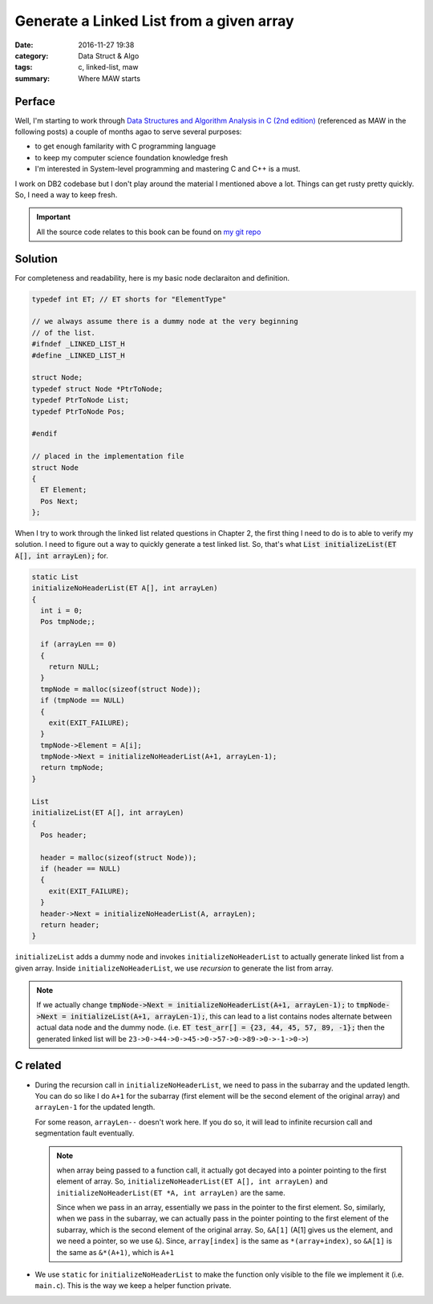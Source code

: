 .. _maw-001.rst:

##########################################
Generate a Linked List from a given array
##########################################


:date: 2016-11-27 19:38
:category: Data Struct & Algo
:tags: c, linked-list, maw
:summary: Where MAW starts

*******
Perface
*******

Well, I'm starting to work through 
`Data Structures and Algorithm Analysis in C (2nd edition) <https://www.amazon.com/Data-Structures-Algorithm-Analysis-2nd/dp/0201498405>`_
(referenced as MAW in the following posts) a couple of months agao to serve several purposes:

- to get enough familarity with C programming language
- to keep my computer science foundation knowledge fresh
- I'm interested in System-level programming and mastering C and C++ is a must.

I work on DB2 codebase but I don't play around the material I mentioned above a lot. 
Things can get rusty pretty quickly. So, I need a way to keep fresh.

.. important::

    All the source code relates to this book can be found on `my git repo <https://github.com/xxks-kkk/algo>`_

********
Solution
********

For completeness and readability, here is my basic node declaraiton and definition.

.. code-block:: c

    typedef int ET; // ET shorts for "ElementType"

    // we always assume there is a dummy node at the very beginning
    // of the list.
    #ifndef _LINKED_LIST_H
    #define _LINKED_LIST_H

    struct Node;
    typedef struct Node *PtrToNode;
    typedef PtrToNode List;
    typedef PtrToNode Pos;

    #endif

    // placed in the implementation file
    struct Node
    {
      ET Element;
      Pos Next;
    };

When I try to work through the linked list related questions in Chapter 2, the first thing 
I need to do is to able to verify my solution. I need to figure out a way to quickly 
generate a test linked list. So, that's what :code:`List initializeList(ET A[], int arrayLen);` for.

.. code-block:: c

    static List
    initializeNoHeaderList(ET A[], int arrayLen)
    {
      int i = 0;
      Pos tmpNode;;

      if (arrayLen == 0)
      {
        return NULL;
      }
      tmpNode = malloc(sizeof(struct Node));
      if (tmpNode == NULL)
      {
        exit(EXIT_FAILURE);
      }
      tmpNode->Element = A[i];
      tmpNode->Next = initializeNoHeaderList(A+1, arrayLen-1);
      return tmpNode;
    }

    List
    initializeList(ET A[], int arrayLen)
    {
      Pos header;

      header = malloc(sizeof(struct Node));
      if (header == NULL)
      {
        exit(EXIT_FAILURE);
      }
      header->Next = initializeNoHeaderList(A, arrayLen);
      return header;
    }

``initializeList`` adds a dummy node and invokes ``initializeNoHeaderList`` to 
actually generate linked list from a given array. Inside ``initializeNoHeaderList``,
we use *recursion* to generate the list from array.

.. note::

    If we actually change :code:`tmpNode->Next = initializeNoHeaderList(A+1, arrayLen-1);`
    to :code:`tmpNode->Next = initializeList(A+1, arrayLen-1);`, this can lead to 
    a list contains nodes alternate between actual data node and the dummy node. 
    (i.e. :code:`ET test_arr[] = {23, 44, 45, 57, 89, -1};` then the generated linked list
    will be ``23->0->44->0->45->0->57->0->89->0->-1->0->``)

**********
C related
**********

- During the recursion call in ``initializeNoHeaderList``, we need to 
  pass in the subarray and the updated length. You can do so like I do
  ``A+1`` for the subarray (first element will be the second element of 
  the original array) and ``arrayLen-1`` for the updated length.

  For some reason, ``arrayLen--`` doesn't work here. If you do so, it 
  will lead to infinite recursion call and segmentation fault eventually.

  .. note::

    when array being passed to a function call, it actually got decayed into a 
    pointer pointing to the first element of array. So, 
    ``initializeNoHeaderList(ET A[], int arrayLen)`` and ``initializeNoHeaderList(ET *A, int arrayLen)``
    are the same.

    Since when we pass in an array, essentially we pass in the pointer to the first element.
    So, similarly, when we pass in the subarray, we can actually pass in the pointer pointing
    to the first element of the subarray, which is the second element of the original array.
    So, ``&A[1]`` (A[1] gives us the element, and we need a pointer, so we use ``&``). Since,
    ``array[index]`` is the same as ``*(array+index)``, so ``&A[1]`` is the same as
    ``&*(A+1)``, which is ``A+1``

- We use ``static`` for ``initializeNoHeaderList`` to make the function only visible 
  to the file we implement it (i.e. ``main.c``). This is the way we keep a helper function
  private.




